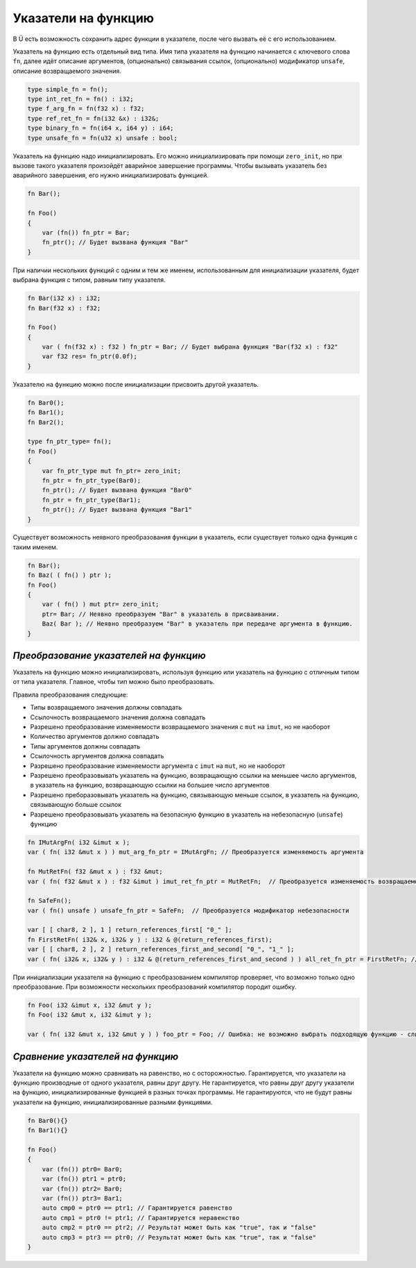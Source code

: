 Указатели на функцию
====================

В Ü есть возможность сохранить адрес функции в указателе, после чего вызвать её с его использованием.

Указатель на функцию есть отдельный вид типа. Имя типа указателя на функцию начинается с ключевого слова ``fn``, далее идёт описание аргументов, (опционально) связывания ссылок, (опционально) модификатор ``unsafe``, описание возвращаемого значения.

.. code-block:: u_spr

   type simple_fn = fn();
   type int_ret_fn = fn() : i32;
   type f_arg_fn = fn(f32 x) : f32;
   type ref_ret_fn = fn(i32 &x) : i32&;
   type binary_fn = fn(i64 x, i64 y) : i64;
   type unsafe_fn = fn(u32 x) unsafe : bool;

Указатель на функцию надо инициализировать. Его можно инициализировать при помощи ``zero_init``, но при вызове такого указателя произойдёт аварийное завершение программы.
Чтобы вызывать указатель без аварийного завершения, его нужно инициализировать функцией.

.. code-block:: u_spr

   fn Bar();
   
   fn Foo()
   {
       var (fn()) fn_ptr = Bar;
       fn_ptr(); // Будет вызвана функция "Bar"
   }

При наличии нескольких функций с одним и тем же именем, использованным для инициализации указателя, будет выбрана функция с типом, равным типу указателя.

.. code-block:: u_spr

   fn Bar(i32 x) : i32;
   fn Bar(f32 x) : f32;
   
   fn Foo()
   {
       var ( fn(f32 x) : f32 ) fn_ptr = Bar; // Будет выбрана функция "Bar(f32 x) : f32"
       var f32 res= fn_ptr(0.0f);
   }

Указателю на функцию можно после инициализации присвоить другой указатель.

.. code-block:: u_spr

   fn Bar0();
   fn Bar1();
   fn Bar2();
   
   type fn_ptr_type= fn();
   fn Foo()
   {
       var fn_ptr_type mut fn_ptr= zero_init;
       fn_ptr = fn_ptr_type(Bar0);
       fn_ptr(); // Будет вызвана функция "Bar0"
       fn_ptr = fn_ptr_type(Bar1);
       fn_ptr(); // Будет вызвана функция "Bar1"
   }

Существует возможность неявного преобразования функции в указатель, если существует только одна функция с таким именем.

.. code-block:: u_spr

   fn Bar();
   fn Baz( ( fn() ) ptr );
   fn Foo()
   {
       var ( fn() ) mut ptr= zero_init;
       ptr= Bar; // Неявно преобразуем "Bar" в указатель в присваивании.
       Baz( Bar ); // Неявно преобразуем "Bar" в указатель при передаче аргумента в функцию.
   }


**************************************
*Преобразование указателей на функцию*
**************************************

Указатель на функцию можно инициализировать, используя функцию или указатель на функцию с отличным типом от типа указателя. Главное, чтобы тип можно было преобразовать.

Правила преобразования следующие:

* Типы возвращаемого значения должны совпадать
* Ссылочность возвращаемого значения должна совпадать
* Разрешено преобразование изменяемости возвращаемого значения с ``mut`` на ``imut``, но не наоборот
* Количество аргументов должно совпадать
* Типы аргументов должны совпадать
* Ссылочность аргументов должна совпадать
* Разрешено преобразование изменяемости аргумента с ``imut`` на ``mut``, но не наоборот
* Разрешено преобразовывать указатель на функцию, возвращающую ссылки на меньшее число аргументов, в указатель на функцию, возвращающую ссылки на большее число аргументов
* Разрешено преборазовывать указатель на функцию, связывающую меньше ссылок, в указатель на функцию, связывающую больше ссылок
* Разрешено преобразовывать указатель на безопасную функцию в указатель на небезопасную (``unsafe``) функцию

.. code-block:: u_spr

   fn IMutArgFn( i32 &imut x );
   var ( fn( i32 &mut x ) ) mut_arg_fn_ptr = IMutArgFn; // Преобразуется изменяемость аргумента
   
   fn MutRetFn( f32 &mut x ) : f32 &mut;
   var ( fn( f32 &mut x ) : f32 &imut ) imut_ret_fn_ptr = MutRetFn;  // Преобразуется изменяемость возвращаемого значения
   
   fn SafeFn();
   var ( fn() unsafe ) unsafe_fn_ptr = SafeFn;  // Преобразуется модификатор небезопасности
   
   var [ [ char8, 2 ], 1 ] return_references_first[ "0_" ];
   fn FirstRetFn( i32& x, i32& y ) : i32 & @(return_references_first);
   var [ [ char8, 2 ], 2 ] return_references_first_and_second[ "0_", "1_" ];
   var ( fn( i32& x, i32& y ) : i32 & @(return_references_first_and_second ) ) all_ret_fn_ptr = FirstRetFn; // Преобразуется модификатор возвращаемых ссылок
   
При инициализации указателя на функцию с преобразованием компилятор проверяет, что возможно только одно преобразование. При возможности нескольких преобразований компилятор породит ошибку.

.. code-block:: u_spr

   fn Foo( i32 &imut x, i32 &mut y );
   fn Foo( i32 &mut x, i32 &imut y );
   
   var ( fn( i32 &mut x, i32 &mut y ) ) foo_ptr = Foo; // Ошибка: не возможно выбрать подходящую функцию - слишком много кандидатов


*********************************
*Сравнение указателей на функцию*
*********************************

Указатели на функцию можно сравнивать на равенство, но с осторожностью. Гарантируется, что указатели на функцию производные от одного указателя, равны друг другу.
Не гарантируется, что равны друг другу указатели на функцию, инициализированные функцией в разных точках программы.
Не гарантируются, что не будут равны указатели на функцию, инициализированные разными функциями.

.. code-block:: u_spr

   fn Bar0(){}
   fn Bar1(){}
   
   fn Foo()
   {
       var (fn()) ptr0= Bar0;
       var (fn()) ptr1 = ptr0;
       var (fn()) ptr2= Bar0;
       var (fn()) ptr3= Bar1;
       auto cmp0 = ptr0 == ptr1; // Гарантируется равенство
       auto cmp1 = ptr0 != ptr1; // Гарантируется неравенство
       auto cmp2 = ptr0 == ptr2; // Результат может быть как "true", так и "false"
       auto cmp3 = ptr3 == ptr0; // Результат может быть как "true", так и "false"
   }

